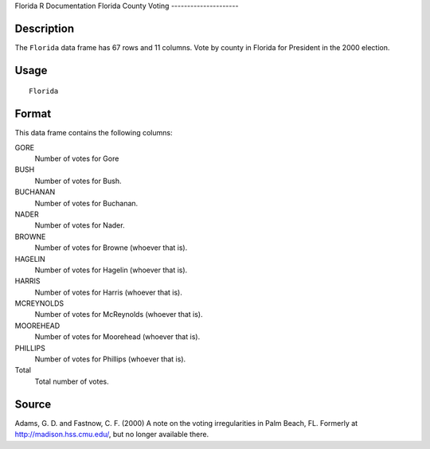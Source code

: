 Florida
R Documentation
Florida County Voting
---------------------

Description
~~~~~~~~~~~

The ``Florida`` data frame has 67 rows and 11 columns. Vote by
county in Florida for President in the 2000 election.

Usage
~~~~~

::

    Florida

Format
~~~~~~

This data frame contains the following columns:

GORE
    Number of votes for Gore

BUSH
    Number of votes for Bush.

BUCHANAN
    Number of votes for Buchanan.

NADER
    Number of votes for Nader.

BROWNE
    Number of votes for Browne (whoever that is).

HAGELIN
    Number of votes for Hagelin (whoever that is).

HARRIS
    Number of votes for Harris (whoever that is).

MCREYNOLDS
    Number of votes for McReynolds (whoever that is).

MOOREHEAD
    Number of votes for Moorehead (whoever that is).

PHILLIPS
    Number of votes for Phillips (whoever that is).

Total
    Total number of votes.


Source
~~~~~~

Adams, G. D. and Fastnow, C. F. (2000) A note on the voting
irregularities in Palm Beach, FL. Formerly at
`http://madison.hss.cmu.edu/ <http://madison.hss.cmu.edu/>`_, but
no longer available there.


